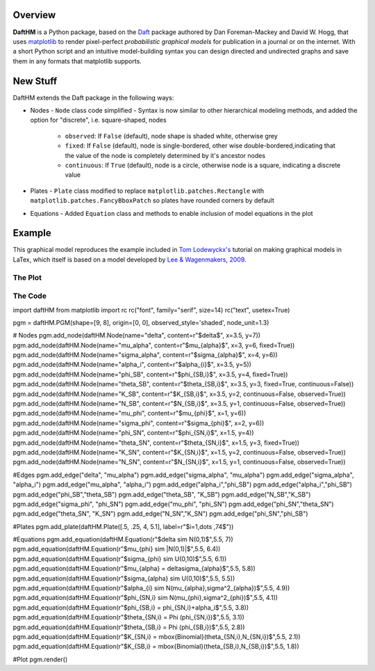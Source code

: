 Overview
========

**DaftHM** is a Python package, based on the `Daft <http://daft-pgm.org>`_ package authored by Dan Foreman-Mackey and David W. Hogg, that uses `matplotlib <http://matplotlib.org/>`_
to render pixel-perfect *probabilistic graphical models* for publication
in a journal or on the internet. With a short Python script and an intuitive
model-building syntax you can design directed and undirected graphs and save
them in any formats that matplotlib supports.


New Stuff
=========

DaftHM extends the Daft package in the following ways:

- Nodes
  - ``Node`` class code simplified 
  - Syntax is now similar to other hierarchical modeling methods, and added the option for "discrete", i.e. square-shaped, nodes
    - ``observed``: If ``False`` (default), node shape is shaded white, otherwise grey
    - ``fixed``: If ``False`` (default), node is single-bordered, other wise double-bordered,indicating that the value of the node is completely determined by it's ancestor nodes
    - ``continuous``: If ``True`` (default), node is a circle, otherwise node is a square, indicating a discrete value
- Plates
  - ``Plate`` class modified to replace ``matplotlib.patches.Rectangle`` with ``matplotlib.patches.FancyBboxPatch`` so plates have rounded corners by default
- Equations
  - Added ``Equation`` class and methods to enable inclusion of model equations in the plot

Example
=======

This graphical model reproduces the example included in `Tom Lodewyckx's <https://sites.google.com/site/tomlodewyckx/downloads/TutorialGMLTX.zip?attredirects=0>`_ tutorial on making graphical models in LaTex, which itself is based on a model developed by `Lee & Wagenmakers, 2009 <http://www.socsci.uci.edu/∼ mdlee/bgm.html>`_. 

The Plot
--------

.. image:: https://raw.github.com/joetidwell/daftHM/master/images/wagenmakers.png

The Code
--------

.. code-block:: python

import daftHM
from matplotlib import rc
rc("font", family="serif", size=14)
rc("text", usetex=True)

pgm = daftHM.PGM(shape=[9, 8], origin=[0, 0], observed_style='shaded', node_unit=1.3)

# Nodes
pgm.add_node(daftHM.Node(name="delta", content=r"$\delta$", x=3.5, y=7))
pgm.add_node(daftHM.Node(name="mu_alpha", content=r"$\mu_{\alpha}$", x=3, y=6, fixed=True))
pgm.add_node(daftHM.Node(name="sigma_alpha", content=r"$\sigma_{\alpha}$", x=4, y=6))
pgm.add_node(daftHM.Node(name="alpha_i", content=r"$\alpha_{i}$", x=3.5, y=5))
pgm.add_node(daftHM.Node(name="phi_SB", content=r"$\phi_{SB,i}$", x=3.5, y=4, fixed=True))
pgm.add_node(daftHM.Node(name="theta_SB", content=r"$\theta_{SB,i}$", x=3.5, y=3, fixed=True, continuous=False))
pgm.add_node(daftHM.Node(name="K_SB", content=r"$K_{SB,i}$", x=3.5, y=2, continuous=False, observed=True))
pgm.add_node(daftHM.Node(name="N_SB", content=r"$N_{SB,i}$", x=3.5, y=1, continuous=False, observed=True))
pgm.add_node(daftHM.Node(name="mu_phi", content=r"$\mu_{\phi}$", x=1, y=6))
pgm.add_node(daftHM.Node(name="sigma_phi", content=r"$\sigma_{\phi}$", x=2, y=6))
pgm.add_node(daftHM.Node(name="phi_SN", content=r"$\phi_{SN,i}$", x=1.5, y=4))
pgm.add_node(daftHM.Node(name="theta_SN", content=r"$\theta_{SN,i}$", x=1.5, y=3, fixed=True))
pgm.add_node(daftHM.Node(name="K_SN", content=r"$K_{SN,i}$", x=1.5, y=2, continuous=False, observed=True))
pgm.add_node(daftHM.Node(name="N_SN", content=r"$N_{SN,i}$", x=1.5, y=1, continuous=False, observed=True))

#Edges
pgm.add_edge("delta", "mu_alpha")
pgm.add_edge("sigma_alpha", "mu_alpha")
pgm.add_edge("sigma_alpha", "alpha_i")
pgm.add_edge("mu_alpha", "alpha_i")
pgm.add_edge("alpha_i","phi_SB")
pgm.add_edge("alpha_i","phi_SB")
pgm.add_edge("phi_SB","theta_SB")
pgm.add_edge("theta_SB", "K_SB")
pgm.add_edge("N_SB","K_SB")
pgm.add_edge("sigma_phi", "phi_SN")
pgm.add_edge("mu_phi", "phi_SN")
pgm.add_edge("phi_SN","theta_SN")
pgm.add_edge("theta_SN", "K_SN")
pgm.add_edge("N_SN","K_SN")
pgm.add_edge("phi_SN","phi_SB")

#Plates
pgm.add_plate(daftHM.Plate([.5, .25, 4, 5.1], label=r"$i=1,\dots ,74$"))

#Equations
pgm.add_equation(daftHM.Equation(r"$\delta \sim N(0,1)$",5.5, 7))
pgm.add_equation(daftHM.Equation(r"$\mu_{\phi} \sim |N(0,1)|$",5.5, 6.4))
pgm.add_equation(daftHM.Equation(r"$\sigma_{\phi} \sim U(0,10)$",5.5, 6.1))
pgm.add_equation(daftHM.Equation(r"$\mu_{\alpha} = \delta\sigma_{\alpha}$",5.5, 5.8))
pgm.add_equation(daftHM.Equation(r"$\sigma_{\alpha} \sim U(0,10)$",5.5, 5.5))
pgm.add_equation(daftHM.Equation(r"$\alpha_{i} \sim N(\mu_{\alpha},\sigma^2_{\alpha})$",5.5, 4.9))
pgm.add_equation(daftHM.Equation(r"$\phi_{SN,i} \sim N(\mu_{\phi},\sigma^2_{\phi})$",5.5, 4.1))
pgm.add_equation(daftHM.Equation(r"$\phi_{SB,i} = \phi_{SN,i}+\alpha_i$",5.5, 3.8))
pgm.add_equation(daftHM.Equation(r"$\theta_{SN,i} = \Phi (\phi_{SN,i})$",5.5, 3.1))
pgm.add_equation(daftHM.Equation(r"$\theta_{SB,i} = \Phi (\phi_{SB,i})$",5.5, 2.8))
pgm.add_equation(daftHM.Equation(r"$K_{SN,i} = \mbox{Binomial}(\theta_{SN,i},N_{SN,i})$",5.5, 2.1))
pgm.add_equation(daftHM.Equation(r"$K_{SB,i} = \mbox{Binomial}(\theta_{SB,i},N_{SB,i})$",5.5, 1.8))

#Plot
pgm.render()
